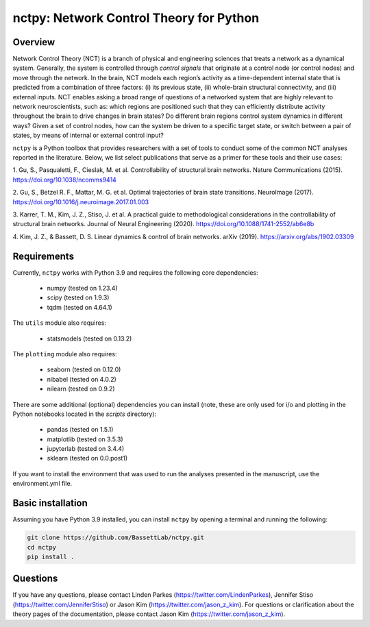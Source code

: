nctpy: Network Control Theory for Python
=====================================================================================

Overview
--------
.. image:: https://zenodo.org/badge/370716682.svg
   :target: https://zenodo.org/badge/latestdoi/370716682
.. image:: https://readthedocs.org/projects/nctpy/badge/?version=latest
    :target: https://nctpy.readthedocs.io/en/latest/?badge=latest
    :alt: Documentation Status
.. image:: https://img.shields.io/pypi/l/ansicolortags.svg
   :target: https://pypi.python.org/pypi/ansicolortags/

Network Control Theory (NCT) is a branch of physical and engineering sciences that treats a network as a dynamical
system. Generally, the system is controlled through `control signals` that originate at a control node (or control nodes) and
move through the network. In the brain, NCT models each region’s activity as a time-dependent internal state that is
predicted from a combination of three factors: (i) its previous state, (ii) whole-brain structural connectivity,
and (iii) external inputs. NCT enables asking a broad range of questions of a networked system that are highly relevant
to network neuroscientists, such as: which regions are positioned such that they can efficiently distribute activity
throughout the brain to drive changes in brain states? Do different brain regions control system dynamics in different
ways? Given a set of control nodes, how can the system be driven to a specific target state, or switch between a pair of
states, by means of internal or external control input?

``nctpy`` is a Python toolbox that provides researchers with a set of tools to conduct some of the
common NCT analyses reported in the literature. Below, we list select publications that serve as a primer for
these tools and their use cases:

1. Gu, S., Pasqualetti, F., Cieslak, M. et al. Controllability of structural brain networks.
Nature Communications (2015). https://doi.org/10.1038/ncomms9414

2. Gu, S., Betzel R. F., Mattar, M. G. et al. Optimal trajectories of brain state transitions.
NeuroImage (2017). https://doi.org/10.1016/j.neuroimage.2017.01.003

3. Karrer, T. M., Kim, J. Z., Stiso, J. et al. A practical guide to methodological considerations in the
controllability of structural brain networks.
Journal of Neural Engineering (2020). https://doi.org/10.1088/1741-2552/ab6e8b

4. Kim, J. Z., & Bassett, D. S. Linear dynamics & control of brain networks.
arXiv (2019). https://arxiv.org/abs/1902.03309

.. _readme_requirements:

Requirements
------------

Currently, ``nctpy`` works with Python 3.9 and requires the following core dependencies:

    - numpy (tested on 1.23.4)
    - scipy (tested on 1.9.3)
    - tqdm (tested on 4.64.1)

The ``utils`` module also requires:

    - statsmodels (tested on 0.13.2)

The ``plotting`` module also requires:

    - seaborn (tested on 0.12.0)
    - nibabel (tested on 4.0.2)
    - nilearn (tested on 0.9.2)

There are some additional (optional) dependencies you can install (note, these are only used for i/o and plotting in the
Python notebooks located in the `scripts` directory):

    - pandas (tested on 1.5.1)
    - matplotlib (tested on 3.5.3)
    - jupyterlab (tested on 3.4.4)
    - sklearn (tested on 0.0.post1)

If you want to install the environment that was used to run the analyses presented in the manuscript, use the
environment.yml file.

Basic installation
------------------

Assuming you have Python 3.9 installed, you can install ``nctpy`` by opening a terminal and running
the following:

.. code-block:: bash

    git clone https://github.com/BassettLab/nctpy.git
    cd nctpy
    pip install .

Questions
---------

If you have any questions, please contact Linden Parkes (https://twitter.com/LindenParkes), Jennifer Stiso
(https://twitter.com/JenniferStiso) or Jason Kim (https://twitter.com/jason_z_kim).
For questions or clarification about the theory pages of the documentation, please contact Jason Kim
(https://twitter.com/jason_z_kim).
